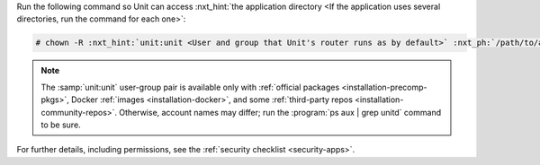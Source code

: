 Run the following command so Unit can access :nxt_hint:`the application
directory <If the application uses several directories, run the command for
each one>`:

.. code-block:: console

   # chown -R :nxt_hint:`unit:unit <User and group that Unit's router runs as by default>` :nxt_ph:`/path/to/app/ <Path to the application files such as /data/www/app/; use a real path in your commands>`

.. note::

   The :samp:`unit:unit` user-group pair is available only with :ref:`official
   packages <installation-precomp-pkgs>`, Docker :ref:`images
   <installation-docker>`, and some :ref:`third-party repos
   <installation-community-repos>`.  Otherwise, account names may differ; run
   the :program:`ps aux | grep unitd` command to be sure.

For further details, including permissions, see the :ref:`security checklist
<security-apps>`.
